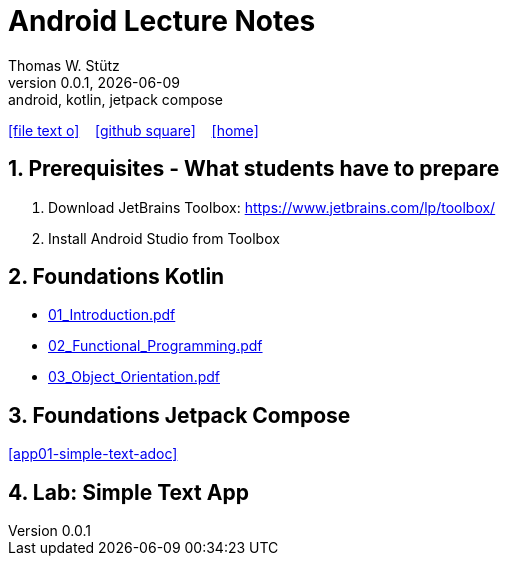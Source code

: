 = Android Lecture Notes
Thomas W. Stütz
0.0.1, {docdate}: android, kotlin, jetpack compose
ifndef::imagesdir[:imagesdir: images]
//:toc-placement!:  // prevents the generation of the doc at this position, so it can be printed afterwards
//:sourcedir: ../src/main/java
:icons: font
:sectnums:    // Nummerierung der Überschriften / section numbering
//:toc: left
:toclevels: 5

// https://mrhaki.blogspot.com/2014/06/awesome-asciidoc-use-link-attributes.html
:linkattrs:

//Need this blank line after ifdef, don't know why...
ifdef::backend-html5[]

// https://fontawesome.com/v4.7.0/icons/
icon:file-text-o[link=https://raw.githubusercontent.com/htl-leonding-college/android-jetpack-compose-lecture-notes/main/asciidocs/{docname}.adoc] ‏ ‏ ‎
icon:github-square[link=https://github.com/htl-leonding-college/android-jetpack-compose-lecture-notes] ‏ ‏ ‎
icon:home[link=https://htl-leonding-college.github.io/android-jetpack-compose-lecture-notes/]
endif::backend-html5[]

// print the toc here (not at the default position)
toc::[]

== Prerequisites - What students have to prepare

. Download JetBrains Toolbox: https://www.jetbrains.com/lp/toolbox/
. Install Android Studio from Toolbox

== Foundations Kotlin

* http://edufs.edu.htl-leonding.ac.at/~t.stuetz/download/android/01-kotlin-grundlagen/01_Introduction.pdf[01_Introduction.pdf^]
* http://edufs.edu.htl-leonding.ac.at/~t.stuetz/download/android/01-kotlin-grundlagen/02_Functional_Programming.pdf[02_Functional_Programming.pdf^]
* http://edufs.edu.htl-leonding.ac.at/~t.stuetz/download/android/01-kotlin-grundlagen/03_Object_Orientation.pdf[03_Object_Orientation.pdf^]



== Foundations Jetpack Compose

<<app01-simple-text-adoc>>

== Lab: Simple Text App

